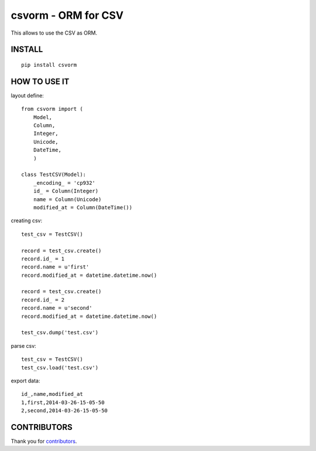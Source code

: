 csvorm - ORM for CSV
===============================

This allows to use the CSV as ORM.

.. image:: https://github.com/TakesxiSximada/csvorm/actions/workflows/test.yml/badge.svg
    :target: https://github.com/TakesxiSximada/csvorm/actions/workflows/test.yml

INSTALL
-----------------

::

    pip install csvorm

HOW TO USE IT
-----------------------

layout define::

    from csvorm import (
        Model,
        Column,
        Integer,
        Unicode,
        DateTime,
        )

    class TestCSV(Model):
        _encoding_ = 'cp932'
        id_ = Column(Integer)
        name = Column(Unicode)
        modified_at = Column(DateTime())

creating csv::

    test_csv = TestCSV()

    record = test_csv.create()
    record.id_ = 1
    record.name = u'first'
    record.modified_at = datetime.datetime.now()

    record = test_csv.create()
    record.id_ = 2
    record.name = u'second'
    record.modified_at = datetime.datetime.now()

    test_csv.dump('test.csv')


parse csv::

    test_csv = TestCSV()
    test_csv.load('test.csv')

export data::

    id_,name,modified_at
    1,first,2014-03-26-15-05-50
    2,second,2014-03-26-15-05-50


CONTRIBUTORS
------------

Thank you for `contributors <https://github.com/TakesxiSximada/csvorm/graphs/contributors>`_.



